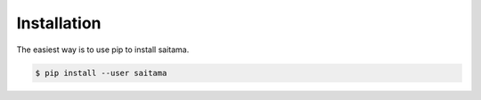 ============
Installation
============

The easiest way is to use pip to install saitama.

.. code:: console

    $ pip install --user saitama
